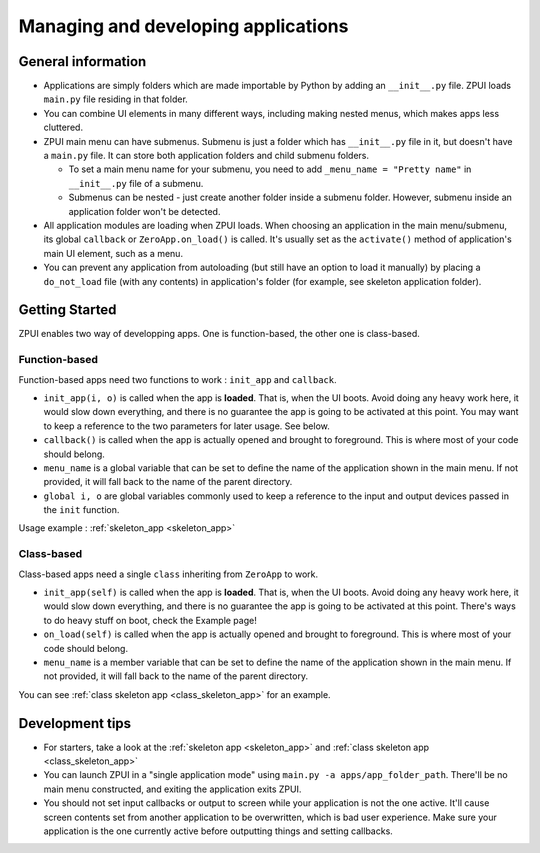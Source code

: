 .. _app_mgmt:
                    
####################################
Managing and developing applications
####################################

General information
===================

* Applications are simply folders which are made importable by Python by adding an ``__init__.py`` file. ZPUI loads ``main.py`` file residing in that folder.
* You can combine UI elements in many different ways, including making nested menus, which makes apps less cluttered. 
* ZPUI main menu can have submenus. Submenu is just a folder which has ``__init__.py`` file in it, but doesn't have a ``main.py`` file. It can store both application folders and child submenu folders.

  * To set a main menu name for your submenu, you need to add ``_menu_name = "Pretty name"`` in ``__init__.py`` file of a submenu.
  * Submenus can be nested - just create another folder inside a submenu folder. However, submenu inside an application folder won't be detected.

* All application modules are loading when ZPUI loads. When choosing an application in the main menu/submenu, its global ``callback`` or ``ZeroApp.on_load()`` is called. It's usually set as the ``activate()`` method of application's main UI element, such as a menu.
* You can prevent any application from autoloading (but still have an option to load it manually) by placing a ``do_not_load`` file (with any contents) in application's folder (for example, see skeleton application folder).

Getting Started
===============
ZPUI enables two way of developping apps. One is function-based, the other one is class-based.

Function-based
--------------
Function-based apps need two functions to work : ``init_app`` and ``callback``.

* ``init_app(i, o)`` is called when the app is **loaded**. That is, when the UI boots. Avoid doing any heavy work here, it would slow down everything, and there is no guarantee the app is going to be activated at this point. You may want to keep a reference to the two parameters for later usage. See below.
* ``callback()`` is called when the app is actually opened and brought to foreground. This is where most of your code should belong.
* ``menu_name`` is a global variable that can be set to define the name of the application shown in the main menu. If not provided, it will fall back to the name of the parent directory.
* ``global i, o`` are global variables commonly used to keep a reference to the input and output devices passed in the ``init`` function.

Usage example :  :ref:`skeleton_app <skeleton_app>`

Class-based
-----------
Class-based apps need a single ``class`` inheriting from ``ZeroApp`` to work.

* ``init_app(self)`` is called when the app is **loaded**. That is, when the UI boots. Avoid doing any heavy work here, it would slow down everything, and there is no guarantee the app is going to be activated at this point. There's ways to do heavy stuff on boot, check the Example page!
* ``on_load(self)`` is called when the app is actually opened and brought to foreground. This is where most of your code should belong.
* ``menu_name`` is a member variable that can be set to define the name of the application shown in the main menu. If not provided, it will fall back to the name of the parent directory.

You can see :ref:`class skeleton app <class_skeleton_app>` for an example.

Development tips
================

* For starters, take a look at the :ref:`skeleton app <skeleton_app>` and :ref:`class skeleton app <class_skeleton_app>`
* You can launch ZPUI in a "single application mode" using ``main.py -a apps/app_folder_path``. There'll be no main menu constructed, and exiting the application exits ZPUI.
* You should not set input callbacks or output to screen while your application is not the one active. It'll cause screen contents set from another application to be overwritten, which is bad user experience. Make sure your application is the one currently active before outputting things and setting callbacks.
